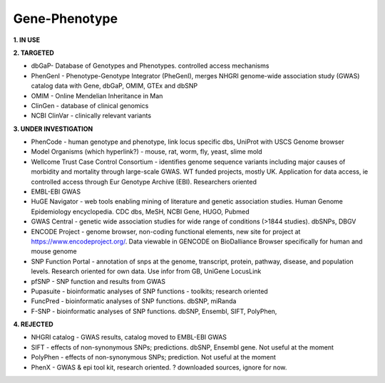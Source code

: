 .. _genephen:


Gene-Phenotype
!!!!!!!!!!!!!!

**1. IN USE**



**2. TARGETED**

* dbGaP- Database of Genotypes and Phenotypes. controlled access mechanisms

* PhenGenI - Phenotype-Genotype Integrator (PheGenI), merges NHGRI genome-wide association study (GWAS) catalog data with Gene, dbGaP, OMIM, GTEx and dbSNP

* OMIM - Online Mendelian Inheritance in Man

* ClinGen - database of clinical genomics

* NCBI ClinVar - clinically relevant variants

**3. UNDER INVESTIGATION**

* PhenCode - human genotype and phenotype, link locus specific dbs, UniProt with USCS Genome browser

* Model Organisms (which hyperlink?) - mouse, rat, worm, fly, yeast, slime mold

* Wellcome Trust Case Control Consortium - identifies genome sequence variants including major causes of morbidity and mortality through large-scale GWAS. WT funded projects, mostly UK. Application for data access, ie controlled access through Eur Genotype Archive (EBI). Researchers oriented

* EMBL-EBI GWAS

* HuGE Navigator - web tools enabling mining of literature and genetic association studies. Human Genome Epidemiology encyclopedia. CDC dbs, MeSH, NCBI Gene, HUGO, Pubmed

* GWAS Central - genetic wide association studies for wide range of conditions (>1844 studies). dbSNPs, DBGV

* ENCODE Project - genome browser, non-coding functional elements, new site for project at https://www.encodeproject.org/. Data viewable in GENCODE on BioDalliance Browser specifically for human and mouse genome

* SNP Function Portal - annotation of snps at the genome, transcript, protein, pathway, disease, and population levels. Research oriented for own data. Use infor from GB, UniGene LocusLink

* pfSNP - SNP function and results from GWAS

* Pupasuite - bioinformatic analyses of SNP functions - toolkits; research oriented

* FuncPred - bioinformatic analyses of SNP functions. dbSNP, miRanda

* F-SNP - bioinformatic analyses of SNP functions. dbSNP, Ensembl, SIFT, PolyPhen,


**4. REJECTED**

* NHGRI catalog - GWAS results, catalog moved to EMBL-EBI GWAS

* SIFT - effects of non-synonymous SNPs; predictions. dbSNP, Ensembl gene. Not useful at the moment

* PolyPhen - effects of non-synonymous SNPs; prediction. Not useful at the moment

* PhenX - GWAS & epi tool kit, research oriented. ? downloaded sources, ignore for now.
